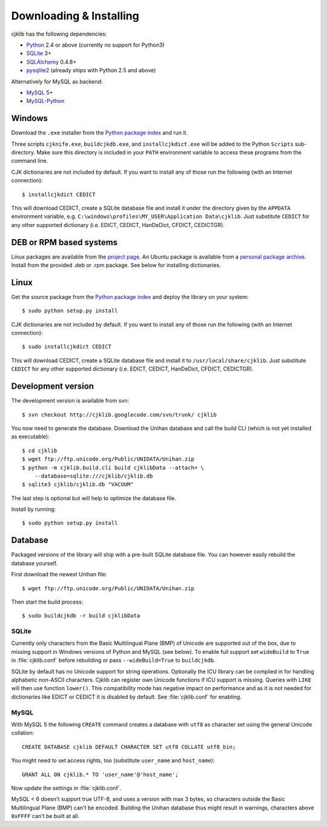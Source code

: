 Downloading & Installing
========================

cjklib has the following dependencies:

- Python_ 2.4 or above (currently no support for Python3)
- SQLite_ 3+
- SQLAlchemy_ 0.4.8+
- pysqlite2_ (already ships with Python 2.5 and above)

Alternatively for MySQL as backend:

- MySQL_ 5+
- MySQL-Python_

.. _Python: http://www.python.org/download/
.. _SQLite: http://www.sqlite.org/download.html
.. _MySQL: http://www.mysql.com/downloads/mysql/
.. _SQLAlchemy: http://www.sqlalchemy.org/download.html
.. _pysqlite2: http://code.google.com/p/pysqlite/downloads/list
.. _MySQL-Python: http://sourceforge.net/projects/mysql-python/

Windows
-------
Download the ``.exe`` installer from the
`Python package index <http://pypi.python.org/pypi/cjklib/>`_ and run it.

Three scripts ``cjknife.exe``, ``buildcjkdb.exe``, and ``installcjkdict.exe``
will be added to the Python ``Scripts`` sub-directory. Make sure this directory
is included in your ``PATH`` environment variable to access these programs from
the command line.

CJK dictionaries are not included by default. If you want to install any of
those run the following (with an Internet connection)::

    $ installcjkdict CEDICT

This will download CEDICT, create a SQLite database file and install it under
the directory given by the ``APPDATA`` environment variable, e.g.
``C:\windows\profiles\MY_USER\Application Data\cjklib``. Just substitute
``CEDICT`` for any other supported dictionary (i.e. EDICT, CEDICT, HanDeDict,
CFDICT, CEDICTGR).

DEB or RPM based systems
------------------------
Linux packages are available from the
`project page <http://code.google.com/p/cjklib/downloads/list>`_. An Ubuntu
package is available from a
`personal package archive <https://launchpad.net/~cburgmer/+archive/ppa>`_.
Install from the provided .deb or .rpm package. See below for installing
dictionaries.

Linux
-----
Get the source package from the
`Python package index <http://pypi.python.org/pypi/cjklib/>`_ and deploy the
library on your system::

    $ sudo python setup.py install

CJK dictionaries are not included by default. If you want to install any of
those run the following (with an Internet connection)::

    $ sudo installcjkdict CEDICT

This will download CEDICT, create a SQLite database file and install it to
``/usr/local/share/cjklib``. Just substitute ``CEDICT`` for any other supported
dictionary (i.e. EDICT, CEDICT, HanDeDict, CFDICT, CEDICTGR).

Development version
-------------------

The development version is available from svn::

    $ svn checkout http://cjklib.googlecode.com/svn/trunk/ cjklib

You now need to generate the database. Download the Unihan database and call
the build CLI (which is not yet installed as executable)::

    $ cd cjklib
    $ wget ftp://ftp.unicode.org/Public/UNIDATA/Unihan.zip
    $ python -m cjklib.build.cli build cjklibData --attach= \
        --database=sqlite:///cjklib/cjklib.db
    $ sqlite3 cjklib/cjklib.db "VACUUM"

The last step is optional but will help to optimize the database file.

Install by running::

    $ sudo python setup.py install

Database
--------
Packaged versions of the library will ship with a pre-built SQLite database
file. You can however easily rebuild the database yourself.

First download the newest Unihan file::

    $ wget ftp://ftp.unicode.org/Public/UNIDATA/Unihan.zip

Then start the build process::

    $ sudo buildcjkdb -r build cjklibData

SQLite
^^^^^^
Currently only characters from the Basic Multilingual Plane (BMP) of Unicode
are supported out of the box, due to missing support in Windows versions of
Python and MySQL (see below). To enable full support set ``wideBuild`` to
``True`` in :file:`cjklib.conf` before rebuilding or pass ``--wideBuild=True``
to ``buildcjkdb``.

SQLite by default has no Unicode support for string operations. Optionally the
ICU library can be compiled in for handling alphabetic non-ASCII characters.
Cjklib can register own Unicode functions if ICU support is missing. Queries
with ``LIKE`` will then use function ``lower()``. This compatibility mode has
negative impact on performance and as it is not needed for dictionaries like
EDICT or CEDICT it is disabled by default. See :file:`cjklib.conf` for enabling.

MySQL
^^^^^
With MySQL 5 the following ``CREATE`` command creates a database with ``utf8``
as character set using the general Unicode collation::

    CREATE DATABASE cjklib DEFAULT CHARACTER SET utf8 COLLATE utf8_bin;

You might need to set access rights, too (substitute ``user_name`` and
``host_name``)::

    GRANT ALL ON cjklib.* TO 'user_name'@'host_name';

Now update the settings in :file:`cjklib.conf`.

MySQL < 6 doesn't support true UTF-8, and uses a version with max 3 bytes, so
characters outside the Basic Multilingual Plane (BMP) can't be encoded. Building
the Unihan database thus might result in warnings, characters above ``0xFFFF``
can't be built at all.

